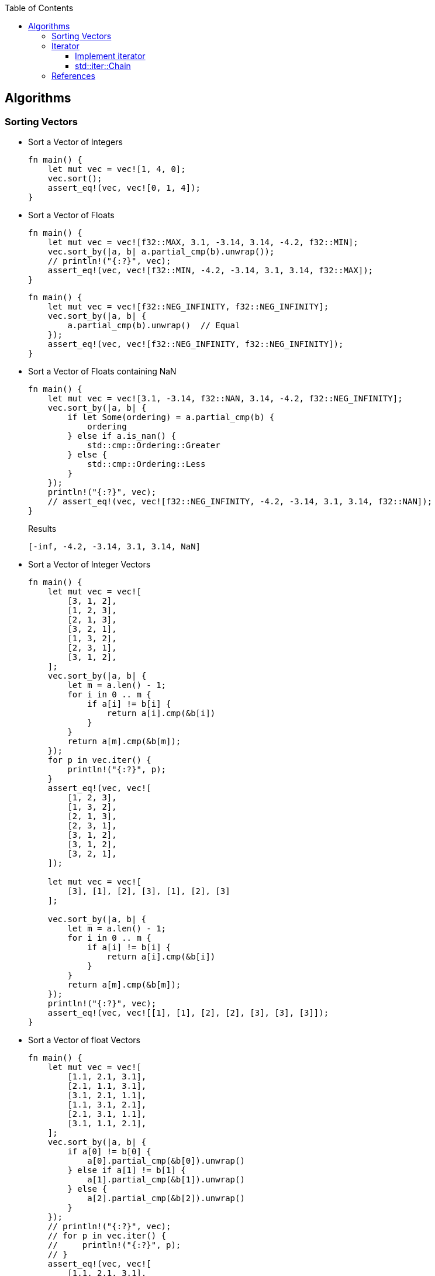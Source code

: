 ifndef::leveloffset[]
:toc: left
:toclevels: 3
:icons: font
endif::[]

== Algorithms

=== Sorting Vectors

* Sort a Vector of Integers
+
[source,rust]
----
fn main() {
    let mut vec = vec![1, 4, 0];
    vec.sort();
    assert_eq!(vec, vec![0, 1, 4]);
}
----

* Sort a Vector of Floats
+
[source,rust]
----
fn main() {
    let mut vec = vec![f32::MAX, 3.1, -3.14, 3.14, -4.2, f32::MIN];
    vec.sort_by(|a, b| a.partial_cmp(b).unwrap());
    // println!("{:?}", vec);
    assert_eq!(vec, vec![f32::MIN, -4.2, -3.14, 3.1, 3.14, f32::MAX]);
}
----
+
[source,rust]
----
fn main() {
    let mut vec = vec![f32::NEG_INFINITY, f32::NEG_INFINITY];
    vec.sort_by(|a, b| {
        a.partial_cmp(b).unwrap()  // Equal
    });
    assert_eq!(vec, vec![f32::NEG_INFINITY, f32::NEG_INFINITY]);
}
----

* Sort a Vector of Floats containing NaN
+
[source,rust]
----
fn main() {
    let mut vec = vec![3.1, -3.14, f32::NAN, 3.14, -4.2, f32::NEG_INFINITY];
    vec.sort_by(|a, b| {
        if let Some(ordering) = a.partial_cmp(b) {
            ordering
        } else if a.is_nan() {
            std::cmp::Ordering::Greater
        } else {
            std::cmp::Ordering::Less
        }
    });
    println!("{:?}", vec);
    // assert_eq!(vec, vec![f32::NEG_INFINITY, -4.2, -3.14, 3.1, 3.14, f32::NAN]);
}
----
+
[source,rust]
.Results
----
[-inf, -4.2, -3.14, 3.1, 3.14, NaN]
----

* Sort a Vector of Integer Vectors
+
[source,rust]
----
fn main() {
    let mut vec = vec![
        [3, 1, 2],
        [1, 2, 3],
        [2, 1, 3],
        [3, 2, 1],
        [1, 3, 2],
        [2, 3, 1],
        [3, 1, 2],
    ];
    vec.sort_by(|a, b| {
        let m = a.len() - 1;
        for i in 0 .. m {
            if a[i] != b[i] {
                return a[i].cmp(&b[i])
            }
        }
        return a[m].cmp(&b[m]);
    });
    for p in vec.iter() {
        println!("{:?}", p);
    }
    assert_eq!(vec, vec![
        [1, 2, 3],
        [1, 3, 2],
        [2, 1, 3],
        [2, 3, 1],
        [3, 1, 2],
        [3, 1, 2],
        [3, 2, 1],
    ]);

    let mut vec = vec![
        [3], [1], [2], [3], [1], [2], [3]
    ];

    vec.sort_by(|a, b| {
        let m = a.len() - 1;
        for i in 0 .. m {
            if a[i] != b[i] {
                return a[i].cmp(&b[i])
            }
        }
        return a[m].cmp(&b[m]);
    });
    println!("{:?}", vec);
    assert_eq!(vec, vec![[1], [1], [2], [2], [3], [3], [3]]);
}
----

* Sort a Vector of float Vectors
+
[source,rust]
----
fn main() {
    let mut vec = vec![
        [1.1, 2.1, 3.1],
        [2.1, 1.1, 3.1],
        [3.1, 2.1, 1.1],
        [1.1, 3.1, 2.1],
        [2.1, 3.1, 1.1],
        [3.1, 1.1, 2.1],
    ];
    vec.sort_by(|a, b| {
        if a[0] != b[0] {
            a[0].partial_cmp(&b[0]).unwrap()
        } else if a[1] != b[1] {
            a[1].partial_cmp(&b[1]).unwrap()
        } else {
            a[2].partial_cmp(&b[2]).unwrap()
        }
    });
    // println!("{:?}", vec);
    // for p in vec.iter() {
    //     println!("{:?}", p);
    // }
    assert_eq!(vec, vec![
        [1.1, 2.1, 3.1],
        [1.1, 3.1, 2.1],
        [2.1, 1.1, 3.1],
        [2.1, 3.1, 1.1],
        [3.1, 1.1, 2.1],
        [3.1, 2.1, 1.1],
    ]);
}
----

* Using closure of Array
+
[source,rust]
----
fn main() {
    let cmp_vec_u8 = |a: &[u8; 3], b: &[u8; 3]| {
        let m = a.len() - 1;
        for i in 0 .. m {
            if a[i] != b[i] {
                return a[i].cmp(&b[i])
            }
        }
        return a[m].cmp(&b[m]);
    };

    let mut vec = vec![
        [3, 1, 2],
        [1, 2, 3],
        [2, 1, 3],
        [3, 2, 1],
        [1, 3, 2],
        [2, 3, 1],
        [3, 1, 2],
    ];
    vec.sort_by(cmp_vec_u8);
    for p in vec.iter() {
        println!("{:?}", p);
    }
    assert_eq!(vec, vec![
        [1, 2, 3],
        [1, 3, 2],
        [2, 1, 3],
        [2, 3, 1],
        [3, 1, 2],
        [3, 1, 2],
        [3, 2, 1],
    ]);
}
----

* Using closure of Vector
+
[source,rust]
----
fn main() {
    let cmp_vec_u8 = |a: &Vec<u8>, b: &Vec<u8>| {
        let m = a.len() - 1;
        for i in 0 .. m {
            if a[i] != b[i] {
                return a[i].cmp(&b[i])
            }
        }
        return a[m].cmp(&b[m]);
    };

    let mut vec = vec![
        vec![3, 1, 2],
        vec![1, 2, 3],
        vec![2, 1, 3],
        vec![3, 2, 1],
        vec![1, 3, 2],
        vec![2, 3, 1],
        vec![3, 1, 2],
    ];
    vec.sort_by(cmp_vec_u8);
    for p in vec.iter() {
        println!("{:?}", p);
    }
    assert_eq!(vec, vec![
        vec![1, 2, 3],
        vec![1, 3, 2],
        vec![2, 1, 3],
        vec![2, 3, 1],
        vec![3, 1, 2],
        vec![3, 1, 2],
        vec![3, 2, 1],
    ]);

    let mut vec = vec![
        vec![3], vec![1], vec![2], vec![3], vec![1], vec![2], vec![3]
    ];

    vec.sort_by(cmp_vec_u8);
    println!("{:?}", vec);
    assert_eq!(vec, vec![
        vec![1], vec![1], vec![2], vec![2], vec![3], vec![3], vec![3]]
    );
}
----

=== Iterator

==== Implement iterator

* Generation
+
[source,rust]
----
struct ReverseIterator {
    i: i64,
    end: i64
}

impl ReverseIterator {
    fn new(end: i64) -> ReverseIterator {
        ReverseIterator { i: 0, end: end }
    }
}

impl Iterator for ReverseIterator {
    type Item = i64;
    fn next(&mut self) -> Option<i64> {
        self.i -= 1;
        if self.i.abs() > self.end.abs() {
            return None;
        }
        Some(self.i)
    }
}

fn main() {
    let mut iter = ReverseIterator::new(3);
    assert_eq!(iter.next(), Some(-1));
    assert_eq!(iter.next(), Some(-2));
    assert_eq!(iter.next(), Some(-3));
    assert_eq!(iter.next(), None);
}
----

* Iterate sequences:
+
[source,rust]
----
struct Reverser<T> {
    v: Vec<T>
}

struct ReverseIterator<'a, T> {
    r: &'a Reverser<T>,
    some_i: Option<usize>
}

impl<T> Reverser<T> {
    fn new(v: Vec<T>) -> Reverser<T> {
        Reverser {v: v}
    }

    fn iter(&self) -> ReverseIterator<'_,T> {
        if self.v.len() == 0 {
            ReverseIterator {
                r: &self,
                some_i: None
            }
        } else {
            ReverseIterator {
                r: &self,
                some_i: Some(self.v.len() - 1),
            }
        }
    }
}

impl<'a, T> Iterator for ReverseIterator<'a, T> {
    type Item = &'a T;
    fn next(&mut self) -> Option<Self::Item> {
        match self.some_i {
            Some(i) => {
                let cur_val = &self.r.v[i];
                if i == 0 {
                    self.some_i = None;
                } else {
                    self.some_i = Some(i - 1);
                }
                Some(cur_val)
            },
            _ => None
        }
    }
}

fn main() {
    let r = Reverser::new(vec!["a", "b", "c"]);
    let mut iter = r.iter();
    assert_eq!(iter.next(), Some(&"c"));
    assert_eq!(iter.next(), Some(&"b"));
    assert_eq!(iter.next(), Some(&"a"));
    assert_eq!(iter.next(), None);

    let r = Reverser::new(Vec::<&str>::new());
    let mut iter = r.iter();
    assert_eq!(iter.next(), None);

    let r = Reverser::new(vec!["a", "b", "c", "e", "f"]);
    let iter = r.iter();
    assert_eq!(iter.take(3).collect::<Vec<&&str>>(), vec![&"f", &"e", &"c"]);
}
----

==== std::iter::Chain

* Append values to the iterator
+
[source,rust]
----
use std::iter::Chain;
use std::slice::Iter;

fn main() {
    let a1 = [1, 2, 3];
    let a2 = [4, 5, 6];
    let iter: Chain<Iter<_>, Iter<_>> = a1.iter().chain(a2.iter());
    for v in iter {
        println!("{:?}", v);
    }
}
----
+
.Results
----
1
2
3
4
5
6
----

* Add a value to the iterator
+
[source,rust]
----
fn main() {
    let v = vec![1, 2, 3];
    let mut v_iter = v.iter().chain(std::iter::once(&4));
    assert_eq!(v_iter.next(), Some(&1));
    assert_eq!(v_iter.next(), Some(&2));
    assert_eq!(v_iter.next(), Some(&3));
    assert_eq!(v_iter.next(), Some(&4));
    assert_eq!(v_iter.next(), None);
    assert_eq!(v, vec![1, 2, 3]);
}
----

=== References

* https://fasterthanli.me/articles/recursive-iterators-rust[Recursive iterators in Rust^] +
  rust recursive chaining - Google Search
